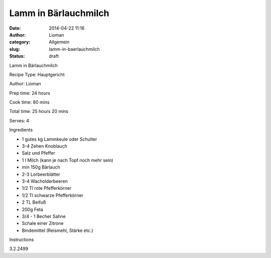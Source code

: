Lamm in Bärlauchmilch
#####################
:date: 2014-04-22 11:16
:author: Lioman
:category: Allgemein
:slug: lamm-in-baerlauchmilch
:status: draft

.. raw:: html

   <div class="easyrecipeWrapper mceNonEditable">

.. raw:: html

   <div class="easyrecipeAbove mceNonEditable">

.. raw:: html

   </div>

.. raw:: html

   <div class="easyrecipe mceNonEditable" data-rating="#rating#">

.. raw:: html

   <div class="item ERName">

Lamm in Bärlauchmilch

.. raw:: html

   </div>

.. raw:: html

   <div class="ERClear">

.. raw:: html

   </div>

.. raw:: html

   <div class="ERHead">

Recipe Type: Hauptgericht

.. raw:: html

   </div>

.. raw:: html

   <div class="ERHead">

Author: Lioman

.. raw:: html

   </div>

.. raw:: html

   <div class="ERHead">

Prep time: 24 hours

.. raw:: html

   </div>

.. raw:: html

   <div class="ERHead">

Cook time: 80 mins

.. raw:: html

   </div>

.. raw:: html

   <div class="ERHead">

Total time: 25 hours 20 mins

.. raw:: html

   </div>

.. raw:: html

   <div class="ERHead">

Serves: 4

.. raw:: html

   </div>

.. raw:: html

   <div class="ERIngredients">

.. raw:: html

   <div class="ERIngredientsHeader">

Ingredients

.. raw:: html

   </div>

-  1 gutes kg Lammkeule oder Schulter
-  3-4 Zehen Knoblauch
-  Salz und Pfeffer
-  1 l Milch (kann je nach Topf noch mehr sein)
-  min 150g Bärlauch
-  2-3 Lorbeerblätter
-  3-4 Wacholderbeeren
-  1/2 Tl rote Pfefferkörner
-  1/2 Tl schwarze Pfefferkörner
-  2 TL Beifuß
-  200g Feta
-  3/4 - 1 Becher Sahne
-  Schale einer Zitrone
-  Bindemittel (Reismehl, Stärke etc.)

.. raw:: html

   </div>

.. raw:: html

   <div class="ERInstructions">

.. raw:: html

   <div class="ERInstructionsHeader">

Instructions

.. raw:: html

   </div>

.. raw:: html

   <div class="instructions">

.. raw:: html

   </div>

.. raw:: html

   </div>

.. raw:: html

   <div class="ERNutrition">

.. raw:: html

   </div>

.. raw:: html

   <div class="endeasyrecipe" style="display: none;">

3.2.2499

.. raw:: html

   </div>

.. raw:: html

   </div>

.. raw:: html

   </div>

 
